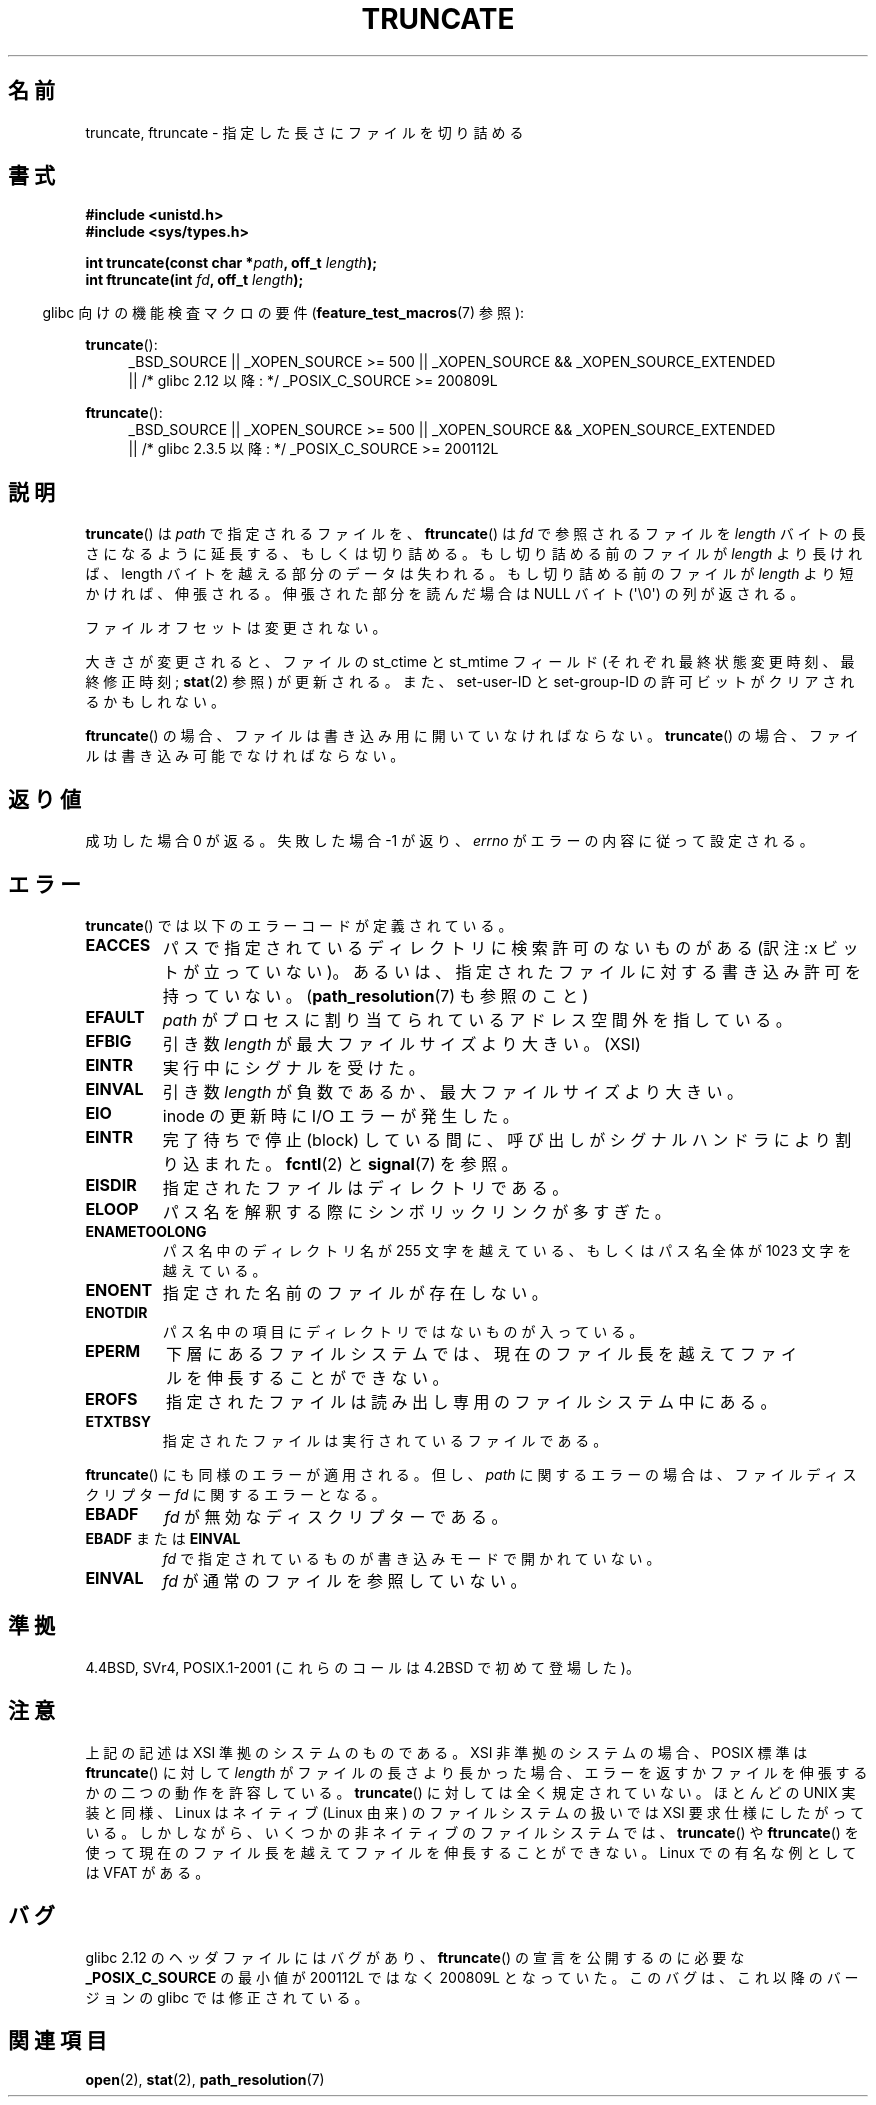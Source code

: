 .\" Copyright (c) 1983, 1991 The Regents of the University of California.
.\" All rights reserved.
.\"
.\" Redistribution and use in source and binary forms, with or without
.\" modification, are permitted provided that the following conditions
.\" are met:
.\" 1. Redistributions of source code must retain the above copyright
.\"    notice, this list of conditions and the following disclaimer.
.\" 2. Redistributions in binary form must reproduce the above copyright
.\"    notice, this list of conditions and the following disclaimer in the
.\"    documentation and/or other materials provided with the distribution.
.\" 3. All advertising materials mentioning features or use of this software
.\"    must display the following acknowledgement:
.\"	This product includes software developed by the University of
.\"	California, Berkeley and its contributors.
.\" 4. Neither the name of the University nor the names of its contributors
.\"    may be used to endorse or promote products derived from this software
.\"    without specific prior written permission.
.\"
.\" THIS SOFTWARE IS PROVIDED BY THE REGENTS AND CONTRIBUTORS ``AS IS'' AND
.\" ANY EXPRESS OR IMPLIED WARRANTIES, INCLUDING, BUT NOT LIMITED TO, THE
.\" IMPLIED WARRANTIES OF MERCHANTABILITY AND FITNESS FOR A PARTICULAR PURPOSE
.\" ARE DISCLAIMED.  IN NO EVENT SHALL THE REGENTS OR CONTRIBUTORS BE LIABLE
.\" FOR ANY DIRECT, INDIRECT, INCIDENTAL, SPECIAL, EXEMPLARY, OR CONSEQUENTIAL
.\" DAMAGES (INCLUDING, BUT NOT LIMITED TO, PROCUREMENT OF SUBSTITUTE GOODS
.\" OR SERVICES; LOSS OF USE, DATA, OR PROFITS; OR BUSINESS INTERRUPTION)
.\" HOWEVER CAUSED AND ON ANY THEORY OF LIABILITY, WHETHER IN CONTRACT, STRICT
.\" LIABILITY, OR TORT (INCLUDING NEGLIGENCE OR OTHERWISE) ARISING IN ANY WAY
.\" OUT OF THE USE OF THIS SOFTWARE, EVEN IF ADVISED OF THE POSSIBILITY OF
.\" SUCH DAMAGE.
.\"
.\"     @(#)truncate.2	6.9 (Berkeley) 3/10/91
.\"
.\" Modified 1993-07-24 by Rik Faith <faith@cs.unc.edu>
.\" Modified 1996-10-22 by Eric S. Raymond <esr@thyrsus.com>
.\" Modified 1998-12-21 by Andries Brouwer <aeb@cwi.nl>
.\" Modified 2002-01-07 by Michael Kerrisk <mtk.manpages@gmail.com>
.\" Modified 2002-04-06 by Andries Brouwer <aeb@cwi.nl>
.\" Modified 2004-06-23 by Michael Kerrisk <mtk.manpages@gmail.com>
.\"
.\" Japanese Version Copyright (c) 1997 SUTO, Mitsuaki
.\"         all rights reserved.
.\" Translated 1997-06-26, SUTO, Mitsuaki <suto@av.crl.sony.co.jp>
.\" Modified 2000-03-12, HANATAKA Shinya <hanataka@abyss.rim.or.jp>
.\" Updated 2001-01-09, Kentaro Shirakata <argrath@ub32.org>
.\" Updated 2002-04-13, Kentaro Shirakata <argrath@ub32.org>
.\" Updated 2002-10-21, Kentaro Shirakata <argrath@ub32.org>
.\" Updated 2005-09-06, Akihiro MOTOKI <amotoki@dd.iij4u.or.jp>
.\" Updated 2006-07-21, Akihiro MOTOKI, LDP v2.36
.\"
.TH TRUNCATE 2 2010-10-07 "Linux" "Linux Programmer's Manual"
.SH 名前
truncate, ftruncate \- 指定した長さにファイルを切り詰める
.SH 書式
.B #include <unistd.h>
.br
.B #include <sys/types.h>
.sp
.BI "int truncate(const char *" path ", off_t " length );
.br
.BI "int ftruncate(int " fd ", off_t " length );
.sp
.in -4n
glibc 向けの機能検査マクロの要件
.RB ( feature_test_macros (7)
参照):
.in
.ad l
.PD 0
.sp
.BR truncate ():
.RS 4
_BSD_SOURCE || _XOPEN_SOURCE\ >=\ 500 ||
_XOPEN_SOURCE\ &&\ _XOPEN_SOURCE_EXTENDED
.br
|| /* glibc 2.12 以降: */ _POSIX_C_SOURCE\ >=\ 200809L
.RE
.sp
.BR ftruncate ():
.RS 4
_BSD_SOURCE || _XOPEN_SOURCE\ >=\ 500 ||
_XOPEN_SOURCE\ &&\ _XOPEN_SOURCE_EXTENDED
.br
|| /* glibc 2.3.5 以降: */ _POSIX_C_SOURCE\ >=\ 200112L
.RE
.PD
.ad b
.SH 説明
.BR truncate ()
は
.I path
で指定されるファイルを、
.BR ftruncate ()
は
.I fd
で参照されるファイルを
.I length
バイトの長さになるように延長する、もしくは切り詰める。
もし切り詰める前のファイルが
.I length
より長ければ、length バイトを越える部分のデータは失われる。
もし切り詰める前のファイルが
.I length
より短かければ、伸張される。
伸張された部分を読んだ場合は NULL バイト (\(aq\\0\(aq) の列が返される。
.LP
ファイルオフセットは変更されない。
.LP
大きさが変更されると、ファイルの st_ctime と st_mtime フィールド
(それぞれ最終状態変更時刻、最終修正時刻;
.BR stat (2)
参照) が更新される。
また、set-user-ID と set-group-ID の許可ビットがクリアされるかもしれない。
.LP
.BR ftruncate ()
の場合、ファイルは書き込み用に開いていなければならない。
.BR truncate ()
の場合、ファイルは書き込み可能でなければならない。
.SH 返り値
成功した場合 0 が返る。失敗した場合 \-1 が返り、
.I errno
がエラーの内容に従って設定される。
.SH エラー
.BR truncate ()
では以下のエラーコードが定義されている。
.TP
.B EACCES
パスで指定されているディレクトリに検索許可のないものがある
(訳注:x ビットが立っていない)。
あるいは、指定されたファイルに対する書き込み許可を持っていない。
.RB ( path_resolution (7)
も参照のこと)
.TP
.B EFAULT
.I path
がプロセスに割り当てられているアドレス空間外を指している。
.TP
.B EFBIG
引き数
.I length
が最大ファイルサイズより大きい。(XSI)
.TP
.B EINTR
実行中にシグナルを受けた。
.TP
.B EINVAL
引き数
.I length
が負数であるか、最大ファイルサイズより大きい。
.TP
.B EIO
inode の更新時に I/O エラーが発生した。
.TP
.B EINTR
完了待ちで停止 (block) している間に、呼び出しが
シグナルハンドラにより割り込まれた。
.BR fcntl (2)
と
.BR signal (7)
を参照。
.TP
.B EISDIR
指定されたファイルはディレクトリである。
.TP
.B ELOOP
パス名を解釈する際にシンボリックリンクが多すぎた。
.TP
.B ENAMETOOLONG
パス名中のディレクトリ名が 255 文字を越えている、もしくはパス名全体が
1023 文字を越えている。
.TP
.B ENOENT
指定された名前のファイルが存在しない。
.TP
.B ENOTDIR
パス名中の項目にディレクトリではないものが入っている。
.TP
.B EPERM
.\" This happens for at least MSDOS and VFAT file systems
.\" on kernel 2.6.13
下層にあるファイルシステムでは、現在のファイル長を越えて
ファイルを伸長することができない。
.TP
.B EROFS
指定されたファイルは読み出し専用のファイルシステム中にある。
.TP
.B ETXTBSY
指定されたファイルは実行されているファイルである。
.PP
.BR ftruncate  ()
にも同様のエラーが適用される。
但し、
.I path
に関するエラーの場合は、ファイルディスクリプター
.I fd
に関するエラーとなる。
.TP
.B EBADF
.I fd
が無効なディスクリプターである。
.TP
.BR EBADF " または " EINVAL
.I fd
で指定されているものが書き込みモードで開かれていない。
.TP
.B EINVAL
.I fd
が通常のファイルを参照していない。
.SH 準拠
4.4BSD, SVr4, POSIX.1-2001 (これらのコールは 4.2BSD で初めて登場した)。
.\" POSIX 1003.1-1996 には
.\" .BR ftruncate ()
.\" がある。
.\" POSIX.1-2001 には
.\" XSI 拡張として
.\" .BR truncate ()
.\" もある。
.\" .LP
.\" SVr4 には他のエラーコードとして、
.\" .BR truncate ()
.\" には EMFILE, EMULTIHP, ENFILE, ENOLINK が、
.\" .BR ftruncate ()
.\" には EAGAIN がそれぞれ記述されている。
.SH 注意
上記の記述は XSI 準拠のシステムのものである。
XSI 非準拠のシステムの場合、POSIX 標準は
.BR ftruncate ()
に対して
.I length
がファイルの長さより長かった場合、
エラーを返すかファイルを伸張するかの二つの動作を許容している。
.BR truncate ()
に対しては全く規定されていない。
ほとんどの UNIX 実装と同様、Linux はネイティブ (Linux 由来) の
ファイルシステムの扱いでは XSI 要求仕様にしたがっている。
しかしながら、いくつかの非ネイティブのファイルシステムでは、
.BR truncate ()
や
.BR ftruncate ()
を使って現在のファイル長を越えてファイルを伸長することができない。
Linux での有名な例としては VFAT がある。
.SH バグ
glibc 2.12 のヘッダファイルにはバグがあり、
.BR ftruncate ()
の宣言を公開するのに必要な
.B _POSIX_C_SOURCE
の最小値が 200112L ではなく 200809L となっていた。
このバグは、これ以降のバージョンの glibc では修正されている。
.SH 関連項目
.BR open (2),
.BR stat (2),
.BR path_resolution (7)
